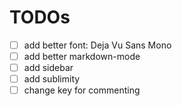 * TODOs

- [ ] add better font: Deja Vu Sans Mono
- [ ] add better markdown-mode
- [ ] add sidebar
- [ ] add sublimity
- [ ] change key for commenting

